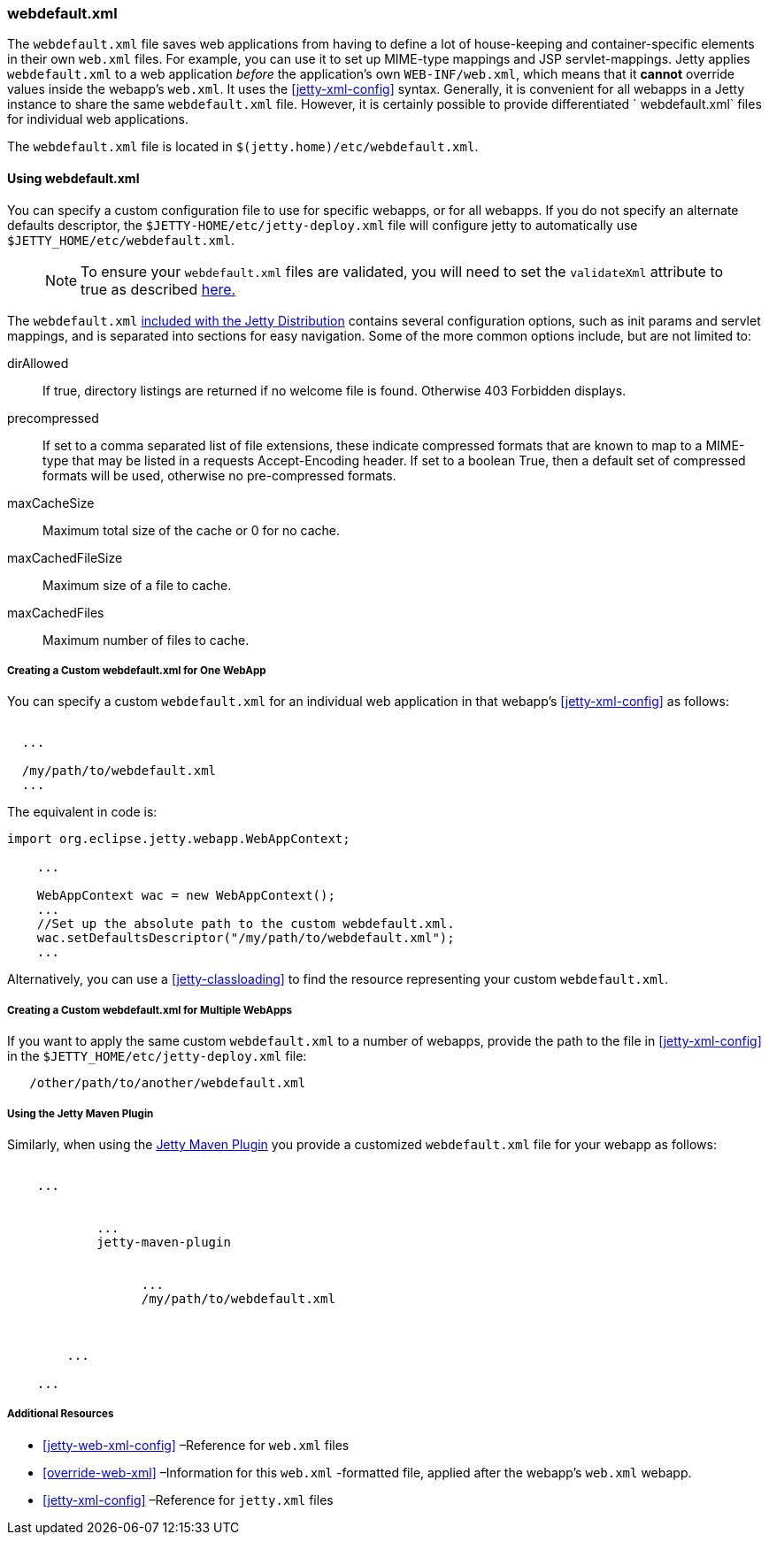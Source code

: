 //
//  ========================================================================
//  Copyright (c) 1995-2018 Mort Bay Consulting Pty. Ltd.
//  ========================================================================
//  All rights reserved. This program and the accompanying materials
//  are made available under the terms of the Eclipse Public License v1.0
//  and Apache License v2.0 which accompanies this distribution.
//
//      The Eclipse Public License is available at
//      http://www.eclipse.org/legal/epl-v10.html
//
//      The Apache License v2.0 is available at
//      http://www.opensource.org/licenses/apache2.0.php
//
//  You may elect to redistribute this code under either of these licenses.
//  ========================================================================
//

[[webdefault-xml]]
=== webdefault.xml

The `webdefault.xml` file saves web applications from having to define a lot of house-keeping and container-specific elements in their own `web.xml` files.
For example, you can use it to set up MIME-type mappings and JSP servlet-mappings.
Jetty applies `webdefault.xml` to a web application _before_ the application's own `WEB-INF/web.xml`, which means that it *cannot* override values inside the webapp's `web.xml`.
It uses the xref:jetty-xml-config[] syntax.
Generally, it is convenient for all webapps in a Jetty instance to share the same `webdefault.xml` file.
However, it is certainly possible to provide differentiated ` webdefault.xml` files for individual web applications.

The `webdefault.xml` file is located in `$(jetty.home)/etc/webdefault.xml`.

[[using-webdefault-xml]]
==== Using webdefault.xml

You can specify a custom configuration file to use for specific webapps, or for all webapps. If you do not specify an alternate defaults descriptor, the `$JETTY-HOME/etc/jetty-deploy.xml` file will configure jetty to automatically use `$JETTY_HOME/etc/webdefault.xml`.

____
[NOTE]
To ensure your `webdefault.xml` files are validated, you will need to set the `validateXml` attribute to true as described link:#jetty-xml-dtd[here.]
____

The `webdefault.xml` link:{GITBROWSURL}/jetty-webapp/src/main/config/etc/webdefault.xml[included with the Jetty Distribution] contains several configuration options, such as init params and servlet mappings, and is separated into sections for easy navigation.
Some of the more common options include, but are not limited to:

dirAllowed::
If true, directory listings are returned if no welcome file is found.
Otherwise 403 Forbidden displays.
precompressed::
If set to a comma separated list of file extensions, these indicate compressed formats that are known to map to a MIME-type that may be listed in a requests Accept-Encoding header.
If set to a boolean True, then a default set of compressed formats will be used, otherwise no pre-compressed formats.
maxCacheSize::
Maximum total size of the cache or 0 for no cache.
maxCachedFileSize::
Maximum size of a file to cache.
maxCachedFiles::
Maximum number of files to cache.

[[creating-custom-webdefault-xml-one-webapp]]
===== Creating a Custom webdefault.xml for One WebApp

You can specify a custom `webdefault.xml` for an individual web application in that webapp's xref:jetty-xml-config[] as follows:

[source, xml, subs="{sub-order}"]
----

<Configure class="org.eclipse.jetty.webapp.WebAppContext">
  ...
  <!-- Set up the absolute path to the custom webdefault.xml -->
  <Set name="defaultsDescriptor">/my/path/to/webdefault.xml</Set>
  ...
</Configure>


----

The equivalent in code is:

[source, java, subs="{sub-order}"]
----

import org.eclipse.jetty.webapp.WebAppContext;

    ...

    WebAppContext wac = new WebAppContext();
    ...
    //Set up the absolute path to the custom webdefault.xml.
    wac.setDefaultsDescriptor("/my/path/to/webdefault.xml");
    ...
----

Alternatively, you can use a xref:jetty-classloading[] to find the resource representing your custom `webdefault.xml`.

[[creating-custom-webdefault-xml-multiple-webapps]]
===== Creating a Custom webdefault.xml for Multiple WebApps

If you want to apply the same custom `webdefault.xml` to a number of webapps, provide the path to the file in xref:jetty-xml-config[] in the `$JETTY_HOME/etc/jetty-deploy.xml` file:

[source, xml, subs="{sub-order}"]
----
   <Set name="defaultsDescriptor"><Property name="jetty.home" default="." />/other/path/to/another/webdefault.xml</Set>
----

[[webdefault-xml-using-jetty-maven-plugin]]
===== Using the Jetty Maven Plugin

Similarly, when using the link:#jetty-maven-plugin[Jetty Maven Plugin] you provide a customized `webdefault.xml` file for your webapp as follows:

[source, xml, subs="{sub-order}"]
----
<project>
    ...
    <plugins>
        <plugin>
            ...
            <artifactId>jetty-maven-plugin</artifactId>
            <configuration>
                <webApp>
                  ...
                  <defaultsDescriptor>/my/path/to/webdefault.xml</defaultsDescriptor>
                </webApp>
            </configuration>
        </plugin>
        ...
    </plugins>
    ...
</project>


----

[[webdefault-xml-additional-resources]]
===== Additional Resources

* xref:jetty-web-xml-config[] –Reference for `web.xml` files
* xref:override-web-xml[] –Information for this `web.xml` -formatted file, applied after the webapp's `web.xml` webapp.
* xref:jetty-xml-config[] –Reference for `jetty.xml` files
